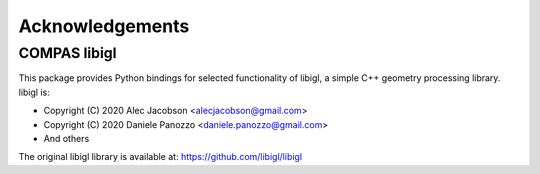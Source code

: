 ********************************************************************************
Acknowledgements
********************************************************************************

COMPAS libigl
=============

This package provides Python bindings for selected functionality of libigl,
a simple C++ geometry processing library. libigl is:

* Copyright (C) 2020 Alec Jacobson <alecjacobson@gmail.com>
* Copyright (C) 2020 Daniele Panozzo <daniele.panozzo@gmail.com>
* And others

The original libigl library is available at: https://github.com/libigl/libigl